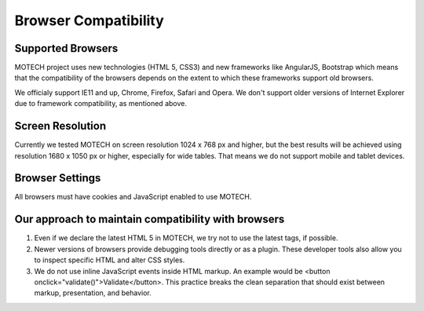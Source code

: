 =====================
Browser Compatibility
=====================

Supported Browsers
==================

MOTECH project uses new technologies (HTML 5, CSS3) and new frameworks like AngularJS, Bootstrap which means that the compatibility of the browsers depends on the extent to which these frameworks support old browsers.

We officialy support IE11 and up, Chrome, Firefox, Safari and Opera. We don't support older versions of Internet Explorer due to framework compatibility, as mentioned above.

Screen Resolution
=================

Currently we tested MOTECH on screen resolution 1024 x 768 px and higher,
but the best results will be achieved using resolution 1680 x 1050 px or higher, especially for wide tables.
That means we do not support mobile and tablet devices.

Browser Settings
================

All browsers must have cookies and JavaScript enabled to use MOTECH.

Our approach to maintain compatibility with browsers
====================================================

1. Even if we declare the latest HTML 5 in MOTECH, we try not to use the latest tags, if possible.
2. Newer versions of browsers provide debugging tools directly or as a plugin. These developer tools also allow you to inspect specific HTML and alter CSS styles.
3. We do not use inline JavaScript events inside HTML markup. An example would be <button onclick="validate()">Validate</button>. This practice breaks the clean separation that should exist between markup, presentation, and behavior.
